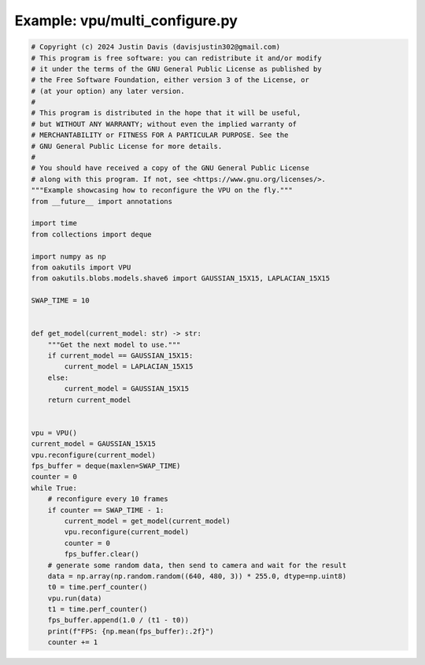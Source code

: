 .. _examples_vpu/multi_configure:

Example: vpu/multi_configure.py
===============================

.. code-block:: python

	# Copyright (c) 2024 Justin Davis (davisjustin302@gmail.com)
	# This program is free software: you can redistribute it and/or modify
	# it under the terms of the GNU General Public License as published by
	# the Free Software Foundation, either version 3 of the License, or
	# (at your option) any later version.
	#
	# This program is distributed in the hope that it will be useful,
	# but WITHOUT ANY WARRANTY; without even the implied warranty of
	# MERCHANTABILITY or FITNESS FOR A PARTICULAR PURPOSE. See the
	# GNU General Public License for more details.
	#
	# You should have received a copy of the GNU General Public License
	# along with this program. If not, see <https://www.gnu.org/licenses/>.
	"""Example showcasing how to reconfigure the VPU on the fly."""
	from __future__ import annotations
	
	import time
	from collections import deque
	
	import numpy as np
	from oakutils import VPU
	from oakutils.blobs.models.shave6 import GAUSSIAN_15X15, LAPLACIAN_15X15
	
	SWAP_TIME = 10
	
	
	def get_model(current_model: str) -> str:
	    """Get the next model to use."""
	    if current_model == GAUSSIAN_15X15:
	        current_model = LAPLACIAN_15X15
	    else:
	        current_model = GAUSSIAN_15X15
	    return current_model
	
	
	vpu = VPU()
	current_model = GAUSSIAN_15X15
	vpu.reconfigure(current_model)
	fps_buffer = deque(maxlen=SWAP_TIME)
	counter = 0
	while True:
	    # reconfigure every 10 frames
	    if counter == SWAP_TIME - 1:
	        current_model = get_model(current_model)
	        vpu.reconfigure(current_model)
	        counter = 0
	        fps_buffer.clear()
	    # generate some random data, then send to camera and wait for the result
	    data = np.array(np.random.random((640, 480, 3)) * 255.0, dtype=np.uint8)
	    t0 = time.perf_counter()
	    vpu.run(data)
	    t1 = time.perf_counter()
	    fps_buffer.append(1.0 / (t1 - t0))
	    print(f"FPS: {np.mean(fps_buffer):.2f}")
	    counter += 1

